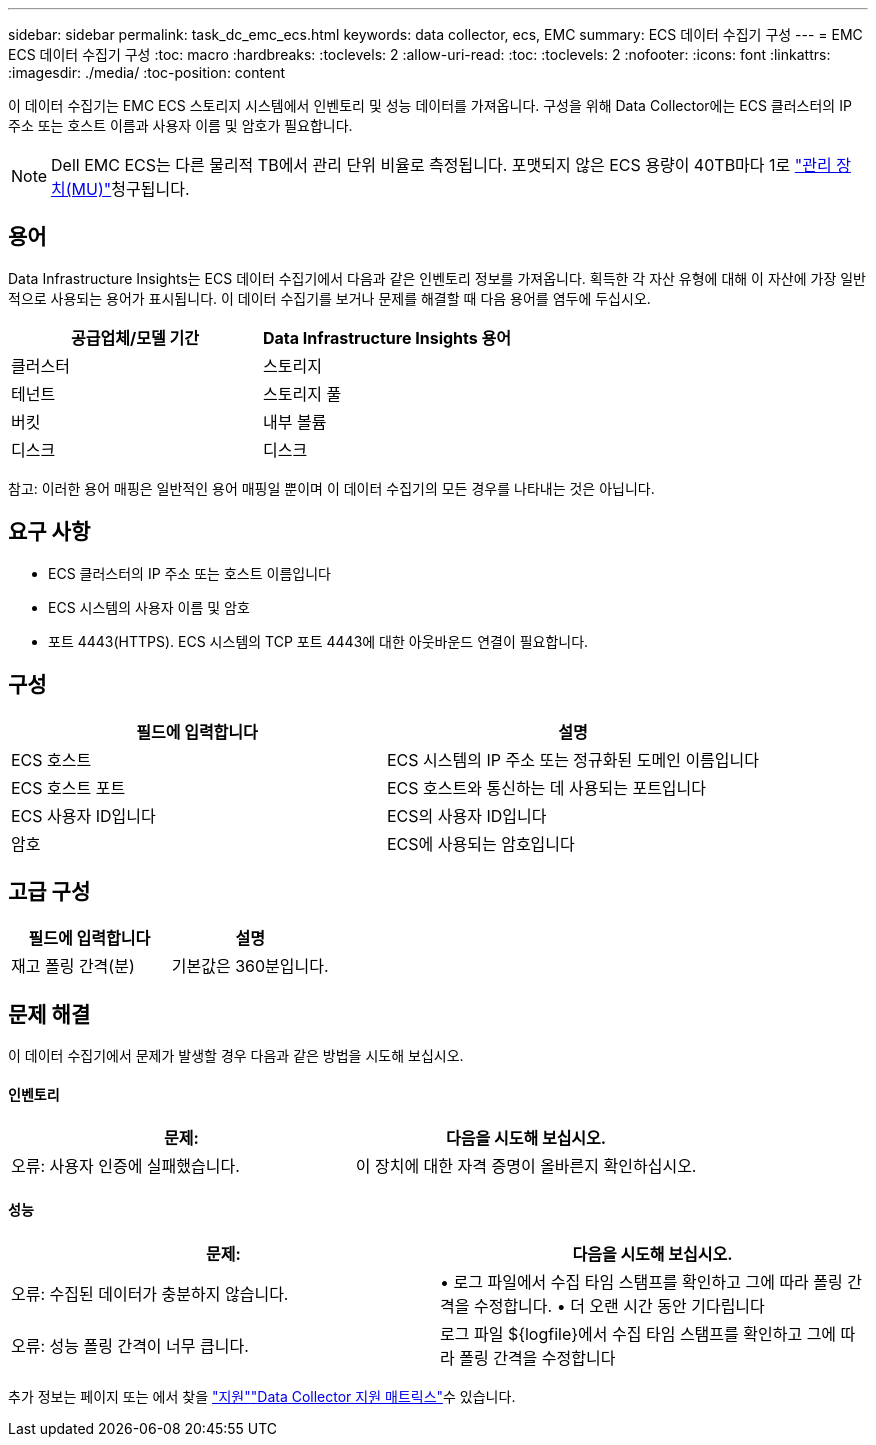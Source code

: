 ---
sidebar: sidebar 
permalink: task_dc_emc_ecs.html 
keywords: data collector, ecs, EMC 
summary: ECS 데이터 수집기 구성 
---
= EMC ECS 데이터 수집기 구성
:toc: macro
:hardbreaks:
:toclevels: 2
:allow-uri-read: 
:toc: 
:toclevels: 2
:nofooter: 
:icons: font
:linkattrs: 
:imagesdir: ./media/
:toc-position: content


[role="lead"]
이 데이터 수집기는 EMC ECS 스토리지 시스템에서 인벤토리 및 성능 데이터를 가져옵니다. 구성을 위해 Data Collector에는 ECS 클러스터의 IP 주소 또는 호스트 이름과 사용자 이름 및 암호가 필요합니다.


NOTE: Dell EMC ECS는 다른 물리적 TB에서 관리 단위 비율로 측정됩니다. 포맷되지 않은 ECS 용량이 40TB마다 1로 link:concept_subscribing_to_cloud_insights.html#pricing["관리 장치(MU)"]청구됩니다.



== 용어

Data Infrastructure Insights는 ECS 데이터 수집기에서 다음과 같은 인벤토리 정보를 가져옵니다. 획득한 각 자산 유형에 대해 이 자산에 가장 일반적으로 사용되는 용어가 표시됩니다. 이 데이터 수집기를 보거나 문제를 해결할 때 다음 용어를 염두에 두십시오.

[cols="2*"]
|===
| 공급업체/모델 기간 | Data Infrastructure Insights 용어 


| 클러스터 | 스토리지 


| 테넌트 | 스토리지 풀 


| 버킷 | 내부 볼륨 


| 디스크 | 디스크 
|===
참고: 이러한 용어 매핑은 일반적인 용어 매핑일 뿐이며 이 데이터 수집기의 모든 경우를 나타내는 것은 아닙니다.



== 요구 사항

* ECS 클러스터의 IP 주소 또는 호스트 이름입니다
* ECS 시스템의 사용자 이름 및 암호
* 포트 4443(HTTPS). ECS 시스템의 TCP 포트 4443에 대한 아웃바운드 연결이 필요합니다.




== 구성

[cols="2*"]
|===
| 필드에 입력합니다 | 설명 


| ECS 호스트 | ECS 시스템의 IP 주소 또는 정규화된 도메인 이름입니다 


| ECS 호스트 포트 | ECS 호스트와 통신하는 데 사용되는 포트입니다 


| ECS 사용자 ID입니다 | ECS의 사용자 ID입니다 


| 암호 | ECS에 사용되는 암호입니다 
|===


== 고급 구성

[cols="2*"]
|===
| 필드에 입력합니다 | 설명 


| 재고 폴링 간격(분) | 기본값은 360분입니다. 
|===


== 문제 해결

이 데이터 수집기에서 문제가 발생할 경우 다음과 같은 방법을 시도해 보십시오.



==== 인벤토리

[cols="2*"]
|===
| 문제: | 다음을 시도해 보십시오. 


| 오류: 사용자 인증에 실패했습니다. | 이 장치에 대한 자격 증명이 올바른지 확인하십시오. 
|===


==== 성능

[cols="2*"]
|===
| 문제: | 다음을 시도해 보십시오. 


| 오류: 수집된 데이터가 충분하지 않습니다. | • 로그 파일에서 수집 타임 스탬프를 확인하고 그에 따라 폴링 간격을 수정합니다. • 더 오랜 시간 동안 기다립니다 


| 오류: 성능 폴링 간격이 너무 큽니다. | 로그 파일 ${logfile}에서 수집 타임 스탬프를 확인하고 그에 따라 폴링 간격을 수정합니다 
|===
추가 정보는 페이지 또는 에서 찾을 link:concept_requesting_support.html["지원"]link:reference_data_collector_support_matrix.html["Data Collector 지원 매트릭스"]수 있습니다.
